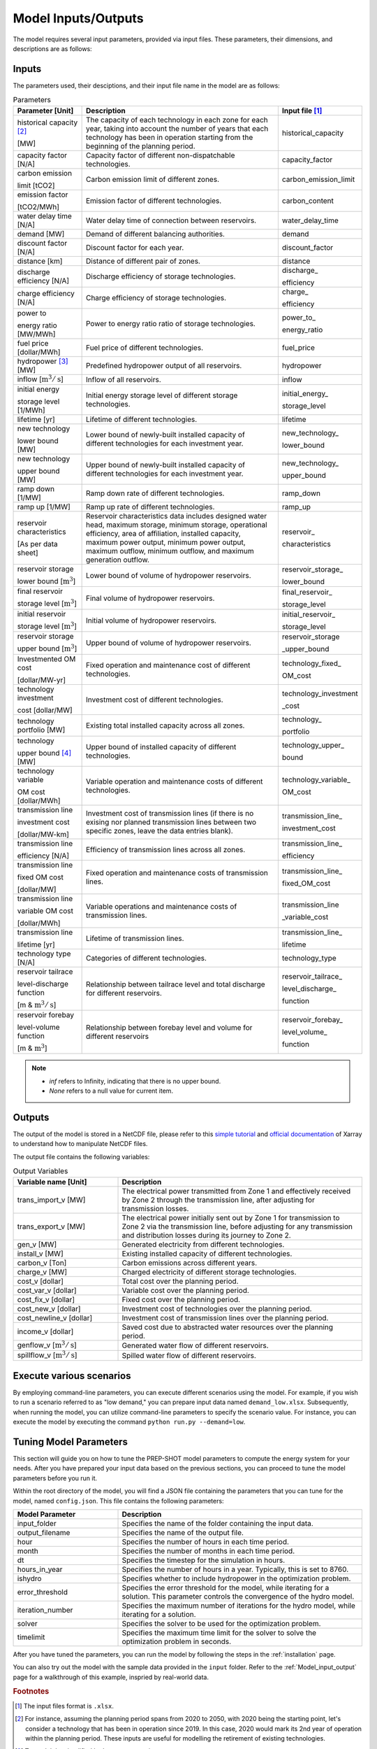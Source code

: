 .. _Model_input_output:

Model Inputs/Outputs
=====================

The model requires several input parameters, provided via input files. These parameters, their dimensions, and descriptions are as follows:

Inputs
------------------------

The parameters used, their desciptions, and their input file name in the model are as follows:

.. list-table:: Parameters
  :widths: 20 60 20
  :header-rows: 1

  * - Parameter [Unit]
    - Description
    - Input file [#]_ 

  * - historical capacity [#]_ 
  
      [MW]
    - The capacity of each technology in each zone for each year, taking into account the number of years that each technology has been in operation starting from the beginning of the planning period.
    - historical_capacity

  * - capacity factor [N/A]
    - Capacity factor of different non-dispatchable technologies.
    - capacity_factor
    
  * - carbon emission  
  
      limit [tCO2]
    - Carbon emission limit of different zones.
    - carbon_emission_limit
    
  * - emission factor 
  
      [tCO2/MWh]
    - Emission factor of different technologies.
    - carbon_content
    
  * - water delay time [N/A]
    - Water delay time of connection between reservoirs.
    - water_delay_time
    
  * - demand [MW]
    - Demand of different balancing authorities.
    - demand
    
  * - discount factor [N/A]
    - Discount factor for each year.
    - discount_factor
    
  * - distance [km]
    - Distance of different pair of zones.
    - distance
    
  * - discharge efficiency [N/A]
    - Discharge efficiency of storage technologies.
    - discharge\_
    
      efficiency
    
  * - charge efficiency [N/A]
    - Charge efficiency of storage technologies.
    - charge\_
      
      efficiency
    
  * - power to 
  
      energy ratio [MW/MWh]
    - Power to energy ratio ratio of storage technologies.
    - power_to\_
    
      energy_ratio
    
  * - fuel price [dollar/MWh]
    - Fuel price of different technologies.
    - fuel_price
    
  * - hydropower [#]_ [MW]
    - Predefined hydropower output of all reservoirs.
    - hydropower
    
  * - inflow [:math:`\text{m}^3/\text{s}`]
    - Inflow of all reservoirs.
    - inflow
    
  * - initial energy 
      
      storage level [1/MWh]
    - Initial energy storage level of different storage technologies.
    - initial_energy\_
    
      storage_level
    
  * - lifetime [yr]
    - Lifetime of different technologies.
    - lifetime
    
  * - new technology 
  
      lower bound [MW]
    - Lower bound of newly-built installed capacity of different technologies for each investment year.
    - new_technology\_
    
      lower_bound
    
  * - new technology 
  
      upper bound [MW]
    - Upper bound of newly-built installed capacity of different technologies for each investment year.
    - new_technology\_
      
      upper_bound
    
  * - ramp down [1/MW]
    - Ramp down rate of different technologies.
    - ramp_down
    
  * - ramp up [1/MW]
    - Ramp up rate of different technologies.
    - ramp_up
    
  * - reservoir characteristics 
  
      [As per data sheet]
    - Reservoir characteristics data includes designed water head, maximum storage, minimum storage, operational efficiency, area of affiliation, installed capacity, maximum power output, minimum power output, maximum outflow, minimum outflow, and maximum generation outflow.
    - reservoir\_
      
      characteristics
    
  * - reservoir storage 
  
      lower bound [:math:`\text{m}^3`]
    - Lower bound of volume of hydropower reservoirs.
    - reservoir_storage\_
      
      lower_bound
    
  * - final reservoir 
  
      storage level [:math:`\text{m}^3`]
    - Final volume of hydropower reservoirs.
    - final_reservoir\_
    
      storage_level
    
  * - initial reservoir 
  
      storage level [:math:`\text{m}^3`]
    - Initial volume of hydropower reservoirs.
    - initial_reservoir\_
      
      storage_level
    
  * - reservoir storage
      
      upper bound [:math:`\text{m}^3`]
    - Upper bound of volume of hydropower reservoirs.
    - reservoir_storage
       
      _upper_bound
    
  * - Investmented OM cost 
  
      [dollar/MW-yr]
    - Fixed operation and maintenance cost of different technologies.
    - technology_fixed\_
    
      OM_cost
    
  * - technology investment
      
      cost [dollar/MW]
    - Investment cost of different technologies.
    - technology_investment
    
      _cost
    
  * - technology portfolio [MW]
    - Existing total installed capacity across all zones.
    - technology\_
    
      portfolio
    
  * - technology 
      
      upper bound [#]_ [MW]
    - Upper bound of installed capacity of different technologies.
    - technology_upper\_
    
      bound
    
  * - technology variable 
      
      OM cost [dollar/MWh]
    - Variable operation and maintenance costs of different technologies.
    - technology_variable\_
    
      OM_cost
    
  * - transmission line

      investment cost 

      [dollar/MW-km]
    - Investment cost of transmission lines (if there is no exising nor planned transmission lines between two specific zones, leave the data entries blank).
    - transmission_line\_
       
      investment_cost
    
  * - transmission line 
  
      efficiency [N/A]
    - Efficiency of transmission lines across all zones.
    - transmission_line\_
    
      efficiency
    
  * - transmission line 
      
      fixed OM cost 
      
      [dollar/MW]
    - Fixed operation and maintenance costs of transmission lines.
    - transmission_line\_
       
      fixed_OM_cost
    
  * - transmission line 
  
      variable OM cost 
  
      [dollar/MWh]
    - Variable operations and maintenance costs of transmission lines.
    - transmission_line
    
      _variable_cost
    
  * - transmission line 
  
      lifetime [yr]
    - Lifetime of transmission lines.
    - transmission_line\_
    
      lifetime
    
  * - technology type [N/A]
    - Categories of different technologies.
    - technology_type
    
  * - reservoir tailrace 
  
      level-discharge function 
      
      [m & :math:`\text{m}^3/\text{s}`]
    - Relationship between tailrace level and total discharge for different reservoirs.
    - reservoir_tailrace\_
    
      level_discharge\_
      
      function
    
  * - reservoir forebay 
  
      level-volume function 
      
      [m & :math:`\text{m}^3`]
    - Relationship between forebay level and volume for different reservoirs
    - reservoir_forebay\_
    
      level_volume\_
      
      function

.. note:: 
  
  * `inf` refers to Infinity, indicating that there is no upper bound.
  * `None` refers to a null value for current item.

Outputs
------------------
The output of the model is stored in a NetCDF file, please refer to this `simple tutorial <https://xiaoganghe.github.io/python-climate-visuals/chapters/data-analytics/xarray-basic.html>`_ and `official documentation <https://docs.xarray.dev/en/stable/>`_ of Xarray to understand how to manipulate NetCDF files.

The output file contains the following variables:

.. list-table:: Output Variables
  :widths: 30 70
  :header-rows: 1

  * - Variable name [Unit]
    - Description
  
  * - trans_import_v [MW]
    - The electrical power transmitted from Zone 1 and effectively received by Zone 2 through the transmission line, after adjusting for transmission losses.

  * - trans_export_v [MW]
    - The electrical power initially sent out by Zone 1 for transmission to Zone 2 via the transmission line, before adjusting for any transmission and distribution losses during its journey to Zone 2.

  * - gen_v [MW]
    - Generated electricity from different technologies.

  * - install_v [MW]
    - Existing installed capacity of different technologies.

  * - carbon_v [Ton]
    - Carbon emissions across different years.

  * - charge_v [MW]
    - Charged electricity of different storage technologies.

  * - cost_v [dollar]
    - Total cost over the planning period.

  * - cost_var_v [dollar]
    - Variable cost over the planning period.

  * - cost_fix_v [dollar]
    - Fixed cost over the planning period.

  * - cost_new_v [dollar]
    - Investment cost of technologies over the planning period.

  * - cost_newline_v [dollar]
    - Investment cost of transmission lines over the planning period.

  * - income_v [dollar]
    - Saved cost due to abstracted water resources over the planning period.

  * - genflow_v [:math:`\text{m}^3/\text{s}`]
    - Generated water flow of different reservoirs.

  * - spillflow_v [:math:`\text{m}^3/\text{s}`]
    - Spilled water flow of different reservoirs.


Execute various scenarios
-------------------------
By employing command-line parameters, you can execute different scenarios using the model. For example, if you wish to run a scenario referred to as "low demand," you can prepare input data named ``demand_low.xlsx``. Subsequently, when running the model, you can utilize command-line parameters to specify the scenario value. For instance, you can execute the model by executing the command ``python run.py --demand=low``. 

Tuning Model Parameters
-----------------------

This section will guide you on how to tune the PREP-SHOT model parameters to compute the energy system for your needs. After you have prepared your input data based on the previous sections, you can proceed to tune the model parameters before you run it.

Within the root directory of the model, you will find a JSON file containing the parameters that you can tune for the model, named ``config.json``. This file contains the following parameters:

.. list-table::
   :widths: 30 70
   :header-rows: 1
   :align: left

   * - Model Parameter
     - Description

   * - input_folder
     - Specifies the name of the folder containing the input data.

   * - output_filename
     - Specifies the name of the output file.

   * - hour
     - Specifies the number of hours in each time period.

   * - month
     - Specifies the number of months in each time period.

   * - dt
     - Specifies the timestep for the simulation in hours.

   * - hours_in_year
     - Specifies the number of hours in a year. Typically, this is set to 8760.

   * - ishydro
     - Specifies whether to include hydropower in the optimization problem.

   * - error_threshold
     - Specifies the error threshold for the model, while iterating for a solution. This parameter controls the convergence of the hydro model.

   * - iteration_number
     - Specifies the maximum number of iterations for the hydro model, while iterating for a solution.

   * - solver
     - Specifies the solver to be used for the optimization problem.

   * - timelimit
     - Specifies the maximum time limit for the solver to solve the optimization problem in seconds.

After you have tuned the parameters, you can run the model by following the steps in the :ref:`installation` page.

You can also try out the model with the sample data provided in the ``input`` folder. Refer to the :ref:`Model_input_output` page for a walkthrough of this example, inspried by real-world data.

.. rubric:: Footnotes
.. [#] The input files format is ``.xlsx``.
.. [#] For instance, assuming the planning period spans from 2020 to 2050, with 2020 being the starting point, let's consider a technology that has been in operation since 2019. In this case, 2020 would mark its 2nd year of operation within the planning period. These inputs are useful for modelling the retirement of existing technologies.
.. [#] To model the simplified hydropower operation.
.. [#] To model the potential of technologies with land, fuel, and water constraints.
